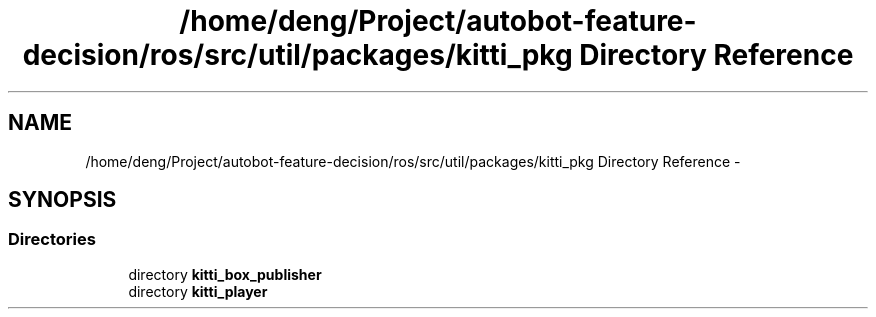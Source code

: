 .TH "/home/deng/Project/autobot-feature-decision/ros/src/util/packages/kitti_pkg Directory Reference" 3 "Fri May 22 2020" "Autoware_Doxygen" \" -*- nroff -*-
.ad l
.nh
.SH NAME
/home/deng/Project/autobot-feature-decision/ros/src/util/packages/kitti_pkg Directory Reference \- 
.SH SYNOPSIS
.br
.PP
.SS "Directories"

.in +1c
.ti -1c
.RI "directory \fBkitti_box_publisher\fP"
.br
.ti -1c
.RI "directory \fBkitti_player\fP"
.br
.in -1c
